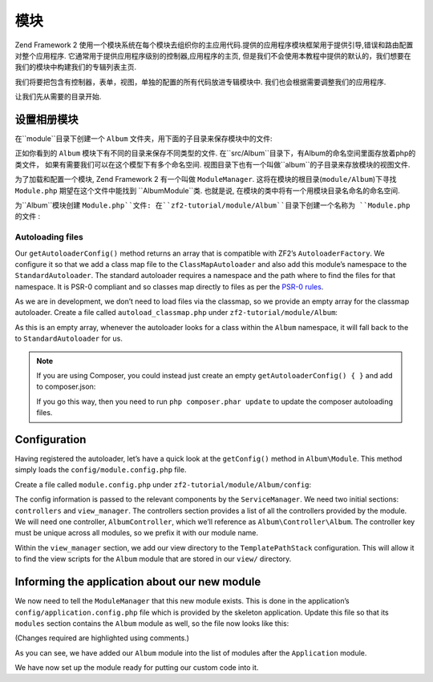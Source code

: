 .. _user-guide.modules:

模块
=======

Zend Framework 2 使用一个模块系统在每个模块去组织你的主应用代码.提供的应用程序模块框架用于提供引导,错误和路由配置对整个应用程序. 
它通常用于提供应用程序级别的控制器,应用程序的主页, 但是我们不会使用本教程中提供的默认的，我们想要在我们的模块中构建我们的专辑列表主页.

我们将要把包含有控制器，表单，视图，单独的配置的所有代码放进专辑模块中. 我们也会根据需要调整我们的应用程序.

让我们先从需要的目录开始.

设置相册模块
---------------------------

在``module``目录下创建一个 ``Album`` 文件夹，用下面的子目录来保存模块中的文件:

.. code-block:: text
   :linenos:

    zf2-tutorial/
        /module
            /Album
                /config
                /src
                    /Album
                        /Controller
                        /Form
                        /Model
                /view
                    /album
                        /album

正如你看到的 ``Album`` 模块下有不同的目录来保存不同类型的文件. 在``src/Album``目录下，有Album的命名空间里面存放着php的类文件，
如果有需要我们可以在这个模型下有多个命名空间. 视图目录下也有一个叫做``album``的子目录来存放模块的视图文件.

为了加载和配置一个模块, Zend Framework 2 有一个叫做
``ModuleManager``. 这将在模块的根目录(``module/Album``)下寻找 ``Module.php``  期望在这个文件中能找到 ``Album\Module``类. 
也就是说, 在模块的类中将有一个用模块目录名命名的命名空间.

为``Album``模块创建 ``Module.php``文件:
在``zf2-tutorial/module/Album``目录下创建一个名称为 ``Module.php`` 的文件 :

.. code-block:: php
   :linenos:

    namespace Album;

    use Zend\ModuleManager\Feature\AutoloaderProviderInterface;
    use Zend\ModuleManager\Feature\ConfigProviderInterface;

    class Module implements AutoloaderProviderInterface, ConfigProviderInterface
    {
        public function getAutoloaderConfig()
        {
            return array(
                'Zend\Loader\ClassMapAutoloader' => array(
                    __DIR__ . '/autoload_classmap.php',
                ),
                'Zend\Loader\StandardAutoloader' => array(
                    'namespaces' => array(
                        __NAMESPACE__ => __DIR__ . '/src/' . __NAMESPACE__,
                    ),
                ),
            );
        }

        public function getConfig()
        {
            return include __DIR__ . '/config/module.config.php';
        }
    }

 ``ModuleManager`` 将会为我们自动调用 ``getAutoloaderConfig()`` 和 ``getConfig()``.

Autoloading files
^^^^^^^^^^^^^^^^^

Our ``getAutoloaderConfig()`` method returns an array that is compatible with
ZF2’s ``AutoloaderFactory``. We configure it so that we add a class map file to
the ``ClassMapAutoloader`` and also add this module’s namespace to the
``StandardAutoloader``. The standard autoloader requires a namespace and the
path where to find the files for that namespace. It is PSR-0 compliant and so
classes map directly to files as per the `PSR-0 rules
<https://github.com/php-fig/fig-standards/blob/master/accepted/PSR-0.md>`_.

As we are in development, we don’t need to load files via the classmap, so we provide an empty array for the
classmap autoloader. Create a file called ``autoload_classmap.php`` under ``zf2-tutorial/module/Album``:

.. code-block:: php
   :linenos:

    return array();

As this is an empty array, whenever the autoloader looks for a class within the
``Album`` namespace, it will fall back to the to ``StandardAutoloader`` for us.

.. note::

    If you are using Composer, you could instead just create an empty
    ``getAutoloaderConfig() { }`` and add to composer.json:

    .. code-block:: javascript
       :linenos:

        "autoload": {
            "psr-0": { "Album": "module/Album/src/" }
        },

    If you go this way, then you need to run ``php composer.phar update`` to update 
    the composer autoloading files.

Configuration
-------------

Having registered the autoloader, let’s have a quick look at the ``getConfig()``
method in ``Album\Module``.  This method simply loads the
``config/module.config.php`` file.

Create a file called ``module.config.php`` under ``zf2-tutorial/module/Album/config``:

.. code-block:: php
   :linenos:

    return array(
        'controllers' => array(
            'invokables' => array(
                'Album\Controller\Album' => 'Album\Controller\AlbumController',
            ),
        ),
        'view_manager' => array(
            'template_path_stack' => array(
                'album' => __DIR__ . '/../view',
            ),
        ),
    );

The config information is passed to the relevant components by the
``ServiceManager``.  We need two initial sections: ``controllers`` and
``view_manager``. The controllers section provides a list of all the controllers
provided by the module. We will need one controller, ``AlbumController``, which
we’ll reference as ``Album\Controller\Album``. The controller key must
be unique across all modules, so we prefix it with our module name.

Within the ``view_manager`` section, we add our view directory to the
``TemplatePathStack`` configuration. This will allow it to find the view scripts for
the ``Album`` module that are stored in our ``view/`` directory.

Informing the application about our new module
----------------------------------------------

We now need to tell the ``ModuleManager`` that this new module exists. This is done
in the application’s ``config/application.config.php`` file which is provided by the
skeleton application. Update this file so that its ``modules`` section contains the
``Album`` module as well, so the file now looks like this:

(Changes required are highlighted using comments.)

.. code-block:: php
   :linenos:
   :emphasize-lines: 4

    return array(
        'modules' => array(
            'Application',
            'Album',                  // <-- Add this line
        ),
        'module_listener_options' => array(
            'config_glob_paths'    => array(
                'config/autoload/{,*.}{global,local}.php',
            ),
            'module_paths' => array(
                './module',
                './vendor',
            ),
        ),
    );

As you can see, we have added our ``Album`` module into the list of modules
after the ``Application`` module.

We have now set up the module ready for putting our custom code into it.

